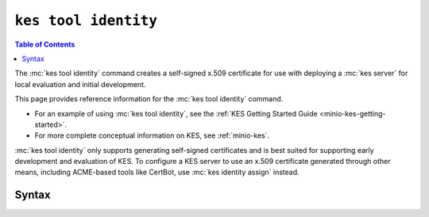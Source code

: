 =====================
``kes tool identity``
=====================

.. default-domain:: minio

.. contents:: Table of Contents
   :local:
   :depth: 2

.. mc:: kes tool identity

The :mc:`kes tool identity` command creates a self-signed x.509 certificate
for use with deploying a :mc:`kes server` for local evaluation and initial
development. 

This page provides reference information for the :mc:`kes tool identity`
command. 

- For an example of using :mc:`kes tool identity`, see the 
  :ref:`KES Getting Started Guide <minio-kes-getting-started>`. 
  
- For more complete conceptual information on KES, see :ref:`minio-kes`.

:mc:`kes tool identity` only supports generating self-signed certificates and
is best suited for supporting early development and evaluation of KES. To
configure a KES server to use an x.509 certificate generated through other
means, including ACME-based tools like CertBot, use :mc:`kes identity assign`
instead.

Syntax
------

.. mc-cmd:: new
   :fullpath:

   Creates a new x.509 certificate identity for use with accessing the KES
   server.

   The command has the following syntax:

   .. code-block:: shell
      :class: copyable

      kes tool identity new [ARGUMENTS] NAME

   The command accepts the following arguments:

   .. mc-cmd:: NAME

      The x.509 ``commonName`` to associate to the generated x.509 certificates.
      
      Defaults to ``""`` if unspecified.

   .. mc-cmd:: key
      :option:

      The path to the private key to create for the identity. 

      Defaults to ``./private.key``.

   .. mc-cmd:: cert
      :option:

      The path to the public key certificate to create for the identity.

      Defaults to ``./public.cert``.

   .. mc-cmd:: time, t
      :option:

      The duration to certificate expiration. 

      Defaults to ``720h`` or 720 hours.

   .. mc-cmd:: force, f
      :option:

      Directs :mc-cmd:`kes tool identity new` to overwrite the
      specified :mc-cmd-option:`~kes tool identity new key` or
      :mc-cmd:`~kes tool identity new cert` if either exists.

.. mc-cmd:: of
   :fullpath:

   Computes the identity string from a TLS certificate.

   The command has the following syntax:

   .. code-block:: shell
      :class: copyable

      kes tool identity of [ARGUMENTS] NAME

   The command accepts the following arguments:

   .. mc-cmd:: NAME

      The name of the certificate for which the command computes the identity
      string.
   
   .. mc-cmd:: hash
      :option:

      The hash function used to compute the identity. Specify one of the
      following functions:

      - ``SHA-256``
      - ``SHA-384``
      - ``SHA-512``